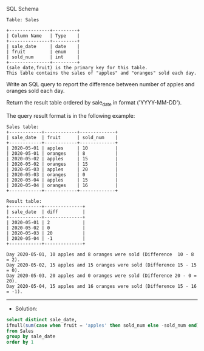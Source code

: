 SQL Schema
#+BEGIN_EXAMPLE
Table: Sales

+---------------+---------+
| Column Name   | Type    |
+---------------+---------+
| sale_date     | date    |
| fruit         | enum    | 
| sold_num      | int     | 
+---------------+---------+
(sale_date,fruit) is the primary key for this table.
This table contains the sales of "apples" and "oranges" sold each day.
#+END_EXAMPLE

Write an SQL query to report the difference between number of apples and oranges sold each day.

Return the result table ordered by sale_date in format ('YYYY-MM-DD').

The query result format is in the following example:

 
#+BEGIN_EXAMPLE
Sales table:
+------------+------------+-------------+
| sale_date  | fruit      | sold_num    |
+------------+------------+-------------+
| 2020-05-01 | apples     | 10          |
| 2020-05-01 | oranges    | 8           |
| 2020-05-02 | apples     | 15          |
| 2020-05-02 | oranges    | 15          |
| 2020-05-03 | apples     | 20          |
| 2020-05-03 | oranges    | 0           |
| 2020-05-04 | apples     | 15          |
| 2020-05-04 | oranges    | 16          |
+------------+------------+-------------+

Result table:
+------------+--------------+
| sale_date  | diff         |
+------------+--------------+
| 2020-05-01 | 2            |
| 2020-05-02 | 0            |
| 2020-05-03 | 20           |
| 2020-05-04 | -1           |
+------------+--------------+

Day 2020-05-01, 10 apples and 8 oranges were sold (Difference  10 - 8 = 2).
Day 2020-05-02, 15 apples and 15 oranges were sold (Difference 15 - 15 = 0).
Day 2020-05-03, 20 apples and 0 oranges were sold (Difference 20 - 0 = 20).
Day 2020-05-04, 15 apples and 16 oranges were sold (Difference 15 - 16 = -1).
#+END_EXAMPLE


---------------------------------------------------------------------
- Solution:

#+BEGIN_SRC sql
select distinct sale_date,
ifnull(sum(case when fruit = 'apples' then sold_num else -sold_num end),0)as diff 
from Sales
group by sale_date
order by 1
#+END_SRC
